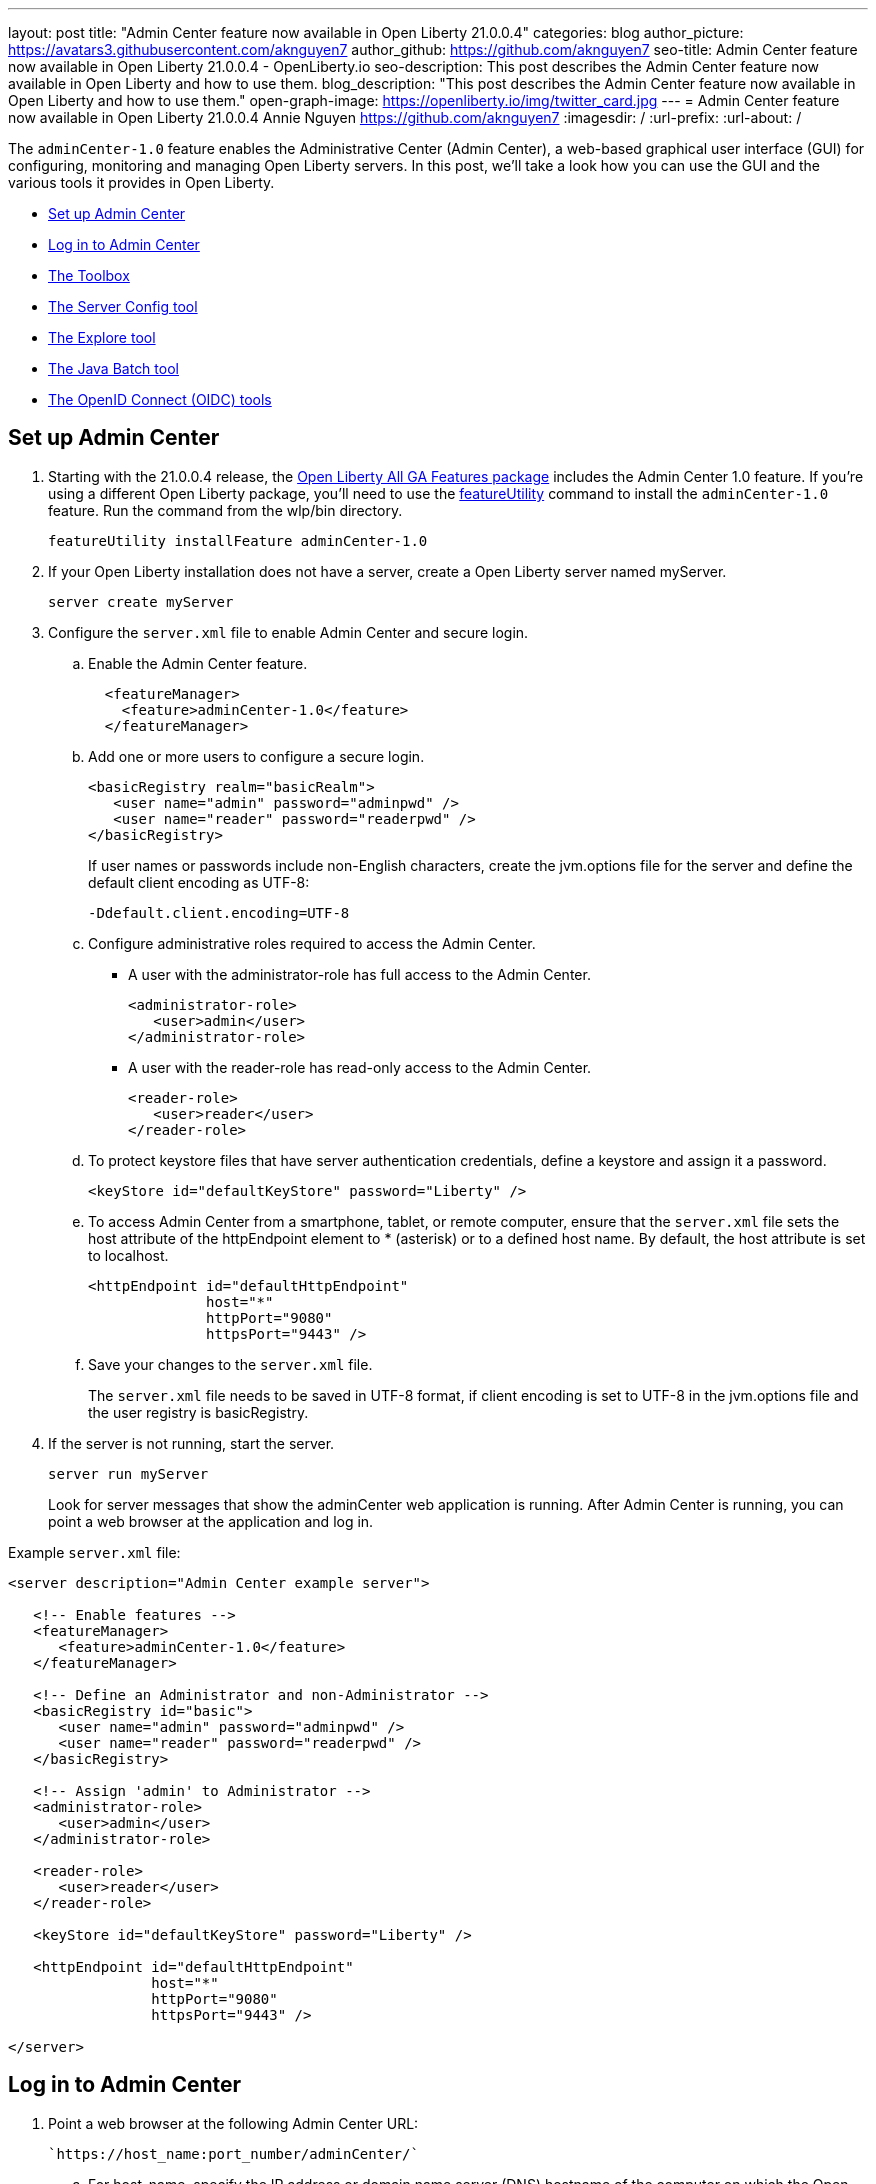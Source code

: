 ---
layout: post
title: "Admin Center feature now available in Open Liberty 21.0.0.4"
categories: blog
author_picture: https://avatars3.githubusercontent.com/aknguyen7
author_github: https://github.com/aknguyen7
seo-title: Admin Center feature now available in Open Liberty 21.0.0.4 - OpenLiberty.io
seo-description: This post describes the Admin Center feature now available in Open Liberty and how to use them.
blog_description: "This post describes the Admin Center feature now available in Open Liberty and how to use them."
open-graph-image: https://openliberty.io/img/twitter_card.jpg
---
= Admin Center feature now available in Open Liberty 21.0.0.4
Annie Nguyen <https://github.com/aknguyen7>
:imagesdir: /
:url-prefix:
:url-about: /

The `adminCenter-1.0` feature enables the Administrative Center (Admin Center), a web-based graphical user interface (GUI) for configuring, monitoring and managing Open Liberty servers. In this post, we’ll take a look how you can use the GUI and the various tools it provides in Open Liberty.

// tag::intro[]

* <<TAG_1, Set up Admin Center>>
* <<TAG_2, Log in to Admin Center>>
* <<TAG_3, The Toolbox>>
* <<TAG_4, The Server Config tool>>
* <<TAG_5, The Explore tool>>
* <<TAG_6, The Java Batch tool>>
* <<TAG_7, The OpenID Connect (OIDC) tools>>

// tag::run[]
[#run]

//tag::features[]

[#TAG_1]
== Set up Admin Center

[start=1]
. Starting with the 21.0.0.4 release, the link:https://openliberty.io/downloads/[Open Liberty All GA Features package] includes the Admin Center 1.0 feature. If you're using a different Open Liberty package, you'll need to use the link:https://openliberty.io/docs/latest/reference/command/featureUtility-installFeature.html[featureUtility] command to install the `adminCenter-1.0` feature. Run the command from the wlp/bin directory.
+
[source]
----
featureUtility installFeature adminCenter-1.0
----
+
[start=2]
. If your Open Liberty installation does not have a server, create a Open Liberty server named myServer.
+
[source]
----
server create myServer
----
+
[start=3]
. Configure the `server.xml` file to enable Admin Center and secure login.
+
[loweralpha, start=a]
.. Enable the Admin Center feature.
+
[source, xml]
----
  <featureManager>
    <feature>adminCenter-1.0</feature>
  </featureManager>
----
+
[start=b]
.. Add one or more users to configure a secure login.
+
[source, xml]
----
<basicRegistry realm="basicRealm">
   <user name="admin" password="adminpwd" />
   <user name="reader" password="readerpwd" />
</basicRegistry>
----
+
If user names or passwords include non-English characters, create the jvm.options file for the server and define the default client encoding as UTF-8:
+
[source]
----
-Ddefault.client.encoding=UTF-8
----
+
[start=c]
.. Configure administrative roles required to access the Admin Center.
+
  * A user with the administrator-role has full access to the Admin Center.
+
[source, xml]
----
<administrator-role>
   <user>admin</user>
</administrator-role>
----
+
  * A user with the reader-role has read-only access to the Admin Center.
+
[source, xml]
----
<reader-role>
   <user>reader</user>
</reader-role>
----
+
[start=d]
.. To protect keystore files that have server authentication credentials, define a keystore and assign it a password.
+
[source, xml]
----
<keyStore id="defaultKeyStore" password="Liberty" />
----
+
[start=e]
.. To access Admin Center from a smartphone, tablet, or remote computer, ensure that the `server.xml` file sets the host attribute of the httpEndpoint element to * (asterisk) or to a defined host name. By default, the host attribute is set to localhost.
+
[source, xml]
----
<httpEndpoint id="defaultHttpEndpoint"
              host="*"
              httpPort="9080"
              httpsPort="9443" />
----
+
[start=f]
.. Save your changes to the `server.xml` file.
+
The `server.xml` file needs to be saved in UTF-8 format, if client encoding is set to UTF-8 in the jvm.options file and the user registry is basicRegistry.
+
[start=4]
. If the server is not running, start the server.
+
[source]
----
server run myServer
----
+
Look for server messages that show the adminCenter web application is running. After Admin Center is running, you can point a web browser at the application and log in.

Example `server.xml` file:

[source, xml]
----
<server description="Admin Center example server">

   <!-- Enable features -->
   <featureManager>
      <feature>adminCenter-1.0</feature>
   </featureManager>

   <!-- Define an Administrator and non-Administrator -->
   <basicRegistry id="basic">
      <user name="admin" password="adminpwd" />
      <user name="reader" password="readerpwd" />
   </basicRegistry>

   <!-- Assign 'admin' to Administrator -->
   <administrator-role>
      <user>admin</user>
   </administrator-role>

   <reader-role>
      <user>reader</user>
   </reader-role>

   <keyStore id="defaultKeyStore" password="Liberty" />

   <httpEndpoint id="defaultHttpEndpoint"
                 host="*"
                 httpPort="9080"
                 httpsPort="9443" />

</server>
----

[#TAG_2]
== Log in to Admin Center

. Point a web browser at the following Admin Center URL:
+
 `https://host_name:port_number/adminCenter/`

.. For host_name, specify the IP address or domain name server (DNS) hostname of the computer on which the Open Liberty server is running. If the browser is running on the same computer as the server, you can specify `localhost`.

.. For port_number, specify the `httpsPort` value from the `httpEndpoint` element in the `server.xml` file.
+
For example, If your browser is running on the same computer as your server and you use the previous example `server.xml` configuration, the Admin Center URL is:
+
`https://localhost:9443/adminCenter/`

For security reasons Admin Center is only accessible over https.

. If your browser prompts you to confirm that the connection is trusted, specify an exception or otherwise enable the connection to continue to Admin Center.

. To log in to Admin Center, specify the username _admin_ and the password _adminpwd_.
+
image::img/blog/ui_login.png[align="center"]


[#TAG_3]
== The Toolbox

When you log in to Admin Center, you can see the **Toolbox**, which contains tools such as the **Server Config** and **Explore** tools and a bookmark to link:https://openliberty.io[openliberty.io].

image::img/blog/ui_toolbox.png[align="center"]

To use a tool, select its **Toolbox** icon. or directly start the tool by using the URL that is shown in the browser when you view the tool. For example, to directly start the **Explore** tool, use a URL such as https://localhost:9443/adminCenter/#explore.

To customize your **Toolbox**, select *Edit* image:img/blog/ui_edit.png[] and use the **Tool Catalog** to add or remove tools and bookmarks.

If you need to log out of Admin Center, select *User* image:img/blog/ui_user.png[User] *> Log out* user_name.

The following tools are available for Admin Center. The **Server Config** and **Explore** tools are available by default. The **Java Batch** and **Open ID Connect** tools require that you enable and configure the respective Open Liberty features for those functions.

[#TAG_4]
=== The Server Config tool

You can use the **Server Config** tool to view and edit server configuration files in the Open Liberty topology. The **Server Config** tool displays configuration files such as a `server.xml` file in two modes: Design and Source, each of which can be accessed from a browser tab. The Design mode displays the content of configuration files by using graphical controls with inline documentation. The Source mode provides direct access to the file text and has content assist capabilities. You can customize the modes, for example, to add or remove parameter descriptions on the Design mode or to add or remove line numbers on the Source mode.

Before you can edit files, the tool prompts you to add a link:https://openliberty.io/docs/latest/reference/config/remoteFileAccess.html[remoteFileAccess] element to the server configuration file. You can copy the example element from the browser window or configure it  manually. If you do not add this element, configuration files are shown in read-only mode.

To enable write access, add the following to your `server.xml` file:
[source, xml]
----
<remoteFileAccess>
   <writeDir>${server.config.dir}</writeDir>
</remoteFileAccess>
----

image::img/blog/ui_serverConfigTool1.png[align="center"]

Click on `server.xml`  to display the content of the configuration file:

image::img/blog/ui_serverConfigTool2.png[align="center"]

[#TAG_5]
== The Explore tool
You can use the **Explore** tool to explore and manage resources in the Open Liberty topology. This tool offers options to view information about the server and its applications. You can also use it to stop, start or restart resources.

image::img/blog/ui_exploreTool1.png[align="center"]

The Monitor view on the vertical navigation bar shows the metrics graphically in charts. You can use the Monitor view to track used heap memory, loaded classes, active Java™ virtual machine (JVM) threads, central processing unit (CPU) usage.

image::img/blog/ui_exploreTool3.png[align="center"]

[#TAG_6]
== The Java Batch tool

If you configured link:https://openliberty.io/docs/latest/reference/feature/batchManagement-1.0.html[batchManagement-1.0] feature, you can access the Admin Center **Java Batch** tool. With the **Java Batch** tool you can view the progress and status of your Java™ batch jobs, manage their instances, and view their log files.

image::img/blog/ui_javaBatchTool.png[align="center"]

If the batch jobs or job logs do not reside on the server that runs Admin Center, link:/guides/cors.html[configure cross origin region sharing (CORS)] on each remote server that has batch jobs or job logs to enable Admin Center to request job information from each remote server.

[#TAG_7]
== The OpenID Connect (OIDC) tools

If you enabled link:https://openliberty.io/docs/latest/reference/feature/openidConnectServer-1.0.html[openidConnectServer-1.0] feature and configured link:https://openliberty.io/blog/2019/09/13/microprofile-reactive-messaging-19009.html#oidc[OIDC], you can access the  Admin Center **OIDC** tools.

* *OpenID Connect Client Management Tool*
+
This tool is used to allow an administrator to manage clients on an OpenID Connect provider.
+
image::img/blog/ui_oidc_client.png[align="center"]
+
* *OpenID Connect Personal Token Management Tool*
+
This tool is used to allow a user to manage application passwords and application tokens on an OpenID Connect provider.
+
image::img/blog/ui_oidc_personalToken.png[align="center"]
+
* *OpenID Connect Users Token Management Tool*
+
This tool is used to allow an adminstrator to revoke app-passwords and app-tokens of other users on an OpenID Connect provider.
+
image::img/blog/ui_oidc_usersToken.png[align="center"]


This concludes our brief tour of Admin Center in Open Liberty. Thank you for checking it out!

//end::features[]
